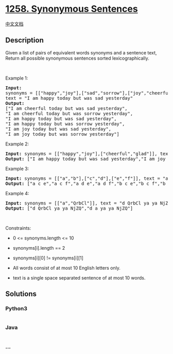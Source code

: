 * [[https://leetcode.com/problems/synonymous-sentences][1258. Synonymous
Sentences]]
  :PROPERTIES:
  :CUSTOM_ID: synonymous-sentences
  :END:
[[./solution/1200-1299/1258.Synonymous Sentences/README.org][中文文档]]

** Description
   :PROPERTIES:
   :CUSTOM_ID: description
   :END:
Given a list of pairs of equivalent words synonyms and a sentence text,
Return all possible synonymous sentences sorted lexicographically.

#+begin_html
  <p>
#+end_html

 

#+begin_html
  </p>
#+end_html

#+begin_html
  <p>
#+end_html

Example 1:

#+begin_html
  </p>
#+end_html

#+begin_html
  <pre>
  <strong>Input:
  </strong>synonyms = [[&quot;happy&quot;,&quot;joy&quot;],[&quot;sad&quot;,&quot;sorrow&quot;],[&quot;joy&quot;,&quot;cheerful&quot;]],
  text = &quot;I am happy today but was sad yesterday&quot;
  <strong>Output:
  </strong>[&quot;I am cheerful today but was sad yesterday&quot;,
  &quot;I am cheerful today but was sorrow yesterday&quot;,
  &quot;I am happy today but was sad yesterday&quot;,
  &quot;I am happy today but was sorrow yesterday&quot;,
  &quot;I am joy today but was sad yesterday&quot;,
  &quot;I am joy today but was sorrow yesterday&quot;]
  </pre>
#+end_html

#+begin_html
  <p>
#+end_html

Example 2:

#+begin_html
  </p>
#+end_html

#+begin_html
  <pre>
  <strong>Input:</strong> synonyms = [[&quot;happy&quot;,&quot;joy&quot;],[&quot;cheerful&quot;,&quot;glad&quot;]], text = &quot;I am happy today but was sad yesterday&quot;
  <strong>Output:</strong> [&quot;I am happy today but was sad yesterday&quot;,&quot;I am joy today but was sad yesterday&quot;]
  </pre>
#+end_html

#+begin_html
  <p>
#+end_html

Example 3:

#+begin_html
  </p>
#+end_html

#+begin_html
  <pre>
  <strong>Input:</strong> synonyms = [[&quot;a&quot;,&quot;b&quot;],[&quot;c&quot;,&quot;d&quot;],[&quot;e&quot;,&quot;f&quot;]], text = &quot;a c e&quot;
  <strong>Output:</strong> [&quot;a c e&quot;,&quot;a c f&quot;,&quot;a d e&quot;,&quot;a d f&quot;,&quot;b c e&quot;,&quot;b c f&quot;,&quot;b d e&quot;,&quot;b d f&quot;]
  </pre>
#+end_html

#+begin_html
  <p>
#+end_html

Example 4:

#+begin_html
  </p>
#+end_html

#+begin_html
  <pre>
  <strong>Input:</strong> synonyms = [[&quot;a&quot;,&quot;QrbCl&quot;]], text = &quot;d QrbCl ya ya NjZQ&quot;
  <strong>Output:</strong> [&quot;d QrbCl ya ya NjZQ&quot;,&quot;d a ya ya NjZQ&quot;]
  </pre>
#+end_html

#+begin_html
  <p>
#+end_html

 

#+begin_html
  </p>
#+end_html

#+begin_html
  <p>
#+end_html

Constraints:

#+begin_html
  </p>
#+end_html

#+begin_html
  <ul>
#+end_html

#+begin_html
  <li>
#+end_html

0 <= synonyms.length <= 10

#+begin_html
  </li>
#+end_html

#+begin_html
  <li>
#+end_html

synonyms[i].length == 2

#+begin_html
  </li>
#+end_html

#+begin_html
  <li>
#+end_html

synonyms[i][0] != synonyms[i][1]

#+begin_html
  </li>
#+end_html

#+begin_html
  <li>
#+end_html

All words consist of at most 10 English letters only.

#+begin_html
  </li>
#+end_html

#+begin_html
  <li>
#+end_html

text is a single space separated sentence of at most 10 words.

#+begin_html
  </li>
#+end_html

#+begin_html
  </ul>
#+end_html

** Solutions
   :PROPERTIES:
   :CUSTOM_ID: solutions
   :END:

#+begin_html
  <!-- tabs:start -->
#+end_html

*** *Python3*
    :PROPERTIES:
    :CUSTOM_ID: python3
    :END:
#+begin_src python
#+end_src

*** *Java*
    :PROPERTIES:
    :CUSTOM_ID: java
    :END:
#+begin_src java
#+end_src

*** *...*
    :PROPERTIES:
    :CUSTOM_ID: section
    :END:
#+begin_example
#+end_example

#+begin_html
  <!-- tabs:end -->
#+end_html
